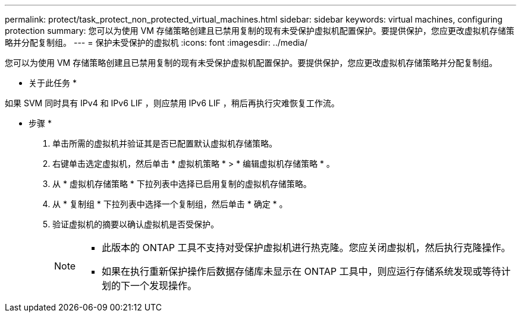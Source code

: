 ---
permalink: protect/task_protect_non_protected_virtual_machines.html 
sidebar: sidebar 
keywords: virtual machines, configuring protection 
summary: 您可以为使用 VM 存储策略创建且已禁用复制的现有未受保护虚拟机配置保护。要提供保护，您应更改虚拟机存储策略并分配复制组。 
---
= 保护未受保护的虚拟机
:icons: font
:imagesdir: ../media/


[role="lead"]
您可以为使用 VM 存储策略创建且已禁用复制的现有未受保护虚拟机配置保护。要提供保护，您应更改虚拟机存储策略并分配复制组。

* 关于此任务 *

如果 SVM 同时具有 IPv4 和 IPv6 LIF ，则应禁用 IPv6 LIF ，稍后再执行灾难恢复工作流。

* 步骤 *

. 单击所需的虚拟机并验证其是否已配置默认虚拟机存储策略。
. 右键单击选定虚拟机，然后单击 * 虚拟机策略 * > * 编辑虚拟机存储策略 * 。
. 从 * 虚拟机存储策略 * 下拉列表中选择已启用复制的虚拟机存储策略。
. 从 * 复制组 * 下拉列表中选择一个复制组，然后单击 * 确定 * 。
. 验证虚拟机的摘要以确认虚拟机是否受保护。
+
[NOTE]
====
** 此版本的 ONTAP 工具不支持对受保护虚拟机进行热克隆。您应关闭虚拟机，然后执行克隆操作。
** 如果在执行重新保护操作后数据存储库未显示在 ONTAP 工具中，则应运行存储系统发现或等待计划的下一个发现操作。


====

